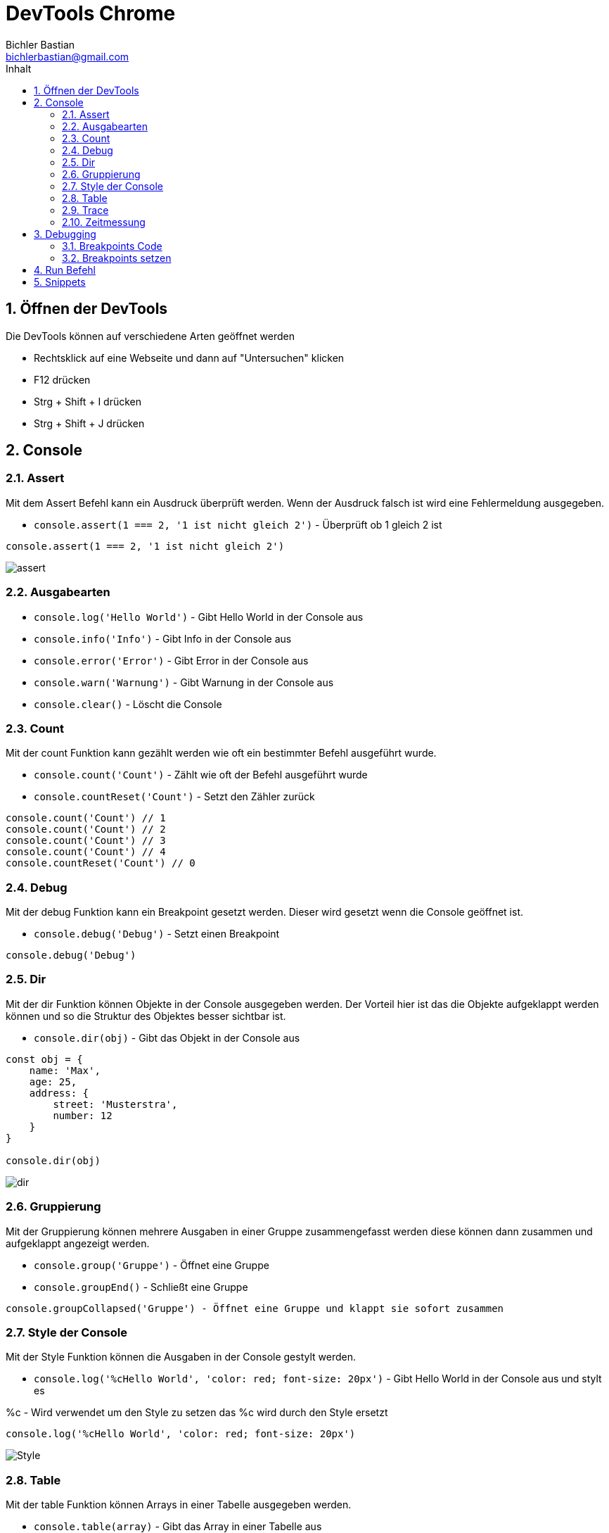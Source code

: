 :toc: left
:author: Bichler Bastian
:source-highlighter: highlight.js
:toc-title: Inhalt
:sectnums: section
:icons: font
:email: bichlerbastian@gmail.com
:imgdir : img

= DevTools Chrome 

== Öffnen der DevTools

Die DevTools können auf verschiedene Arten geöffnet werden 

* Rechtsklick auf eine Webseite und dann auf "Untersuchen" klicken
* F12 drücken
* Strg + Shift + I drücken
* Strg + Shift + J drücken

== Console 



===  Assert 

Mit dem Assert Befehl kann ein Ausdruck überprüft werden. Wenn der Ausdruck falsch ist wird eine Fehlermeldung ausgegeben.

* `console.assert(1 === 2, '1 ist nicht gleich 2')` - Überprüft ob 1 gleich 2 ist

[source, javascript]
----
console.assert(1 === 2, '1 ist nicht gleich 2')
----

image::img/assert.png[]

=== Ausgabearten  
* `console.log('Hello World')` - Gibt Hello World in der Console aus
* `console.info('Info')` - Gibt Info in der Console aus
* `console.error('Error')` - Gibt Error in der Console aus
* `console.warn('Warnung')` - Gibt Warnung in der Console aus
* `console.clear()` - Löscht die Console



=== Count

Mit der count Funktion kann gezählt werden wie oft ein bestimmter Befehl ausgeführt wurde.

* `console.count('Count')` - Zählt wie oft der Befehl ausgeführt wurde
* `console.countReset('Count')` - Setzt den Zähler zurück

[source, javascript]
----
console.count('Count') // 1
console.count('Count') // 2
console.count('Count') // 3
console.count('Count') // 4
console.countReset('Count') // 0
----

=== Debug

Mit der debug Funktion kann ein Breakpoint gesetzt werden. Dieser wird gesetzt wenn die Console geöffnet ist.

* `console.debug('Debug')` - Setzt einen Breakpoint

[source, javascript]
----

console.debug('Debug')
----



=== Dir 

Mit der dir Funktion können Objekte in der Console ausgegeben werden.
Der Vorteil hier ist das die Objekte aufgeklappt werden können und so die Struktur des Objektes besser sichtbar ist.

* `console.dir(obj)` - Gibt das Objekt in der Console aus

[source, javascript]
----

const obj = {
    name: 'Max',
    age: 25,
    address: {
        street: 'Musterstra',
        number: 12
    }
}

console.dir(obj)
----

image::img/dir.png[]


=== Gruppierung

Mit der Gruppierung können mehrere Ausgaben in einer Gruppe zusammengefasst werden diese können dann zusammen und aufgeklappt angezeigt werden.

* `console.group('Gruppe')` - Öffnet eine Gruppe
* `console.groupEnd()` - Schließt eine Gruppe

[TIPP]
----
console.groupCollapsed('Gruppe') - Öffnet eine Gruppe und klappt sie sofort zusammen 
----

=== Style der Console

Mit der Style Funktion können die Ausgaben in der Console gestylt werden.

* `console.log('%cHello World', 'color: red; font-size: 20px')` - Gibt Hello World in der Console aus und stylt es

%c - Wird verwendet um den Style zu setzen das %c wird durch den Style ersetzt

[source, javascript]
----
console.log('%cHello World', 'color: red; font-size: 20px')
----

image::img/Style.png[]

=== Table

Mit der table Funktion können Arrays in einer Tabelle ausgegeben werden.

* `console.table(array)` - Gibt das Array in einer Tabelle aus

[source, javascript]
----
const array = [
    {name: 'Max', age: 25},
    {name: 'Peter', age: 30},
    {name: 'Hans', age: 35}
]

console.table(array)
----

=== Trace 

Der Trace Befehl gibt den Stacktrace aus. Hiermit kann nachvollzogen werden wie eine Funktion aufgerufen wurde. Und woher sie aufgerufen wurde.

* `console.trace()` - Gibt den Stacktrace aus

[source, javascript]
----
function a() {
    b()
}

function b() {
    c()
}

function c() {
    console.trace()
}

a()

----

image::img/trace.png[]


=== Zeitmessung

Mit der Zeitmessung können die Zeiten von Funktionen oder Schleifen gemessen werden.

* `console.time('Zeit')` - Startet die Zeitmessung
* `console.timeEnd('Zeit')` - Beendet die Zeitmessung
* `console.timeLog('Zeit')` - Gibt die Zeit aus 


== Debugging  

=== Breakpoints Code 

Mit Breakpoints können an bestimmten Stellen im Code Breakpoints gesetzt werden. Diese werden dann ausgeführt wenn die Console geöffnet ist.

* `debugger` - Setzt einen Breakpoint mit Code 

[source, javascript]
----

function a() {
    debugger
    console.log('Hello World')
}

a()
----

=== Breakpoints setzen

An bestimmten Stellen im Code können Breakpoints gesetzt werden. Diese werden dann ausgeführt wenn die Console geöffnet ist.

==== Source 

In der Source können Breakpoints gesetzt werden. Dazu muss die DevTools geöffnet sein und dann auf *Source* geklickt werden. Dort kann dann der Code geöffnet werden und Breakpoints gesetzt werden.

Einfach auf die Zeile klicken wo der Breakpoint gesetzt werden soll.

image::img/Debugging/Breakpoint Source Setzten.png[]

Der Breakpoint kann nun auch nur bei bestimmten Bedingungen ausgeführt werden. Dazu einfach Rechtsklick auf den Breakpoint und dann *Edit Breakpoint* auswählen.

Dort können dann bedinungen eingestellt werden wie:

* Wenn eine Variable einen bestimmten Wert hat
* Wenn eine Funktion aufgerufen wird
* Wenn eine Exception geworfen wird

[source, javascript]
----

- count === 4 
- name === 'Max'
- a()
- throw new Error('Error')
----

image::img/Debugging/Breakpoint editing.png[]

Diese werden dann in einer anderen Farbe angezeigt 



==== Watch

In der Watch können Variablen überwacht werden. Dazu muss die DevTools geöffnet sein und dann auf *Source* klicken. Dort kann dann auf *Watch* geklickt werden und die Variablen eingetragen werden.

Pause on caught  - Wenn eine Exception gefangen wird wird der Code angehalten
Pause on uncaught exceptions - Wenn eine Exception nicht gefangen wird wird der Code angehalten

fetch - Wenn Fetch aufgerufen wird wird der Code angehalten

z.b Nur wenn main.py in den Fetch eingetragen wird wird der Code angehalten wenn Fetch aufgerufen wird. 

image::img/Debugging/fetch.png[]



==== Elements 

In den Elements können Breakpoints gesetzt werden. Dazu muss die DevTools geöffnet sein und dann auf *Elements* klicken. Dort kann dann auf *Breakpoints* geklickt werden und die Breakpoints eingetragen werden.

Diese sind für DOM Elemente und können dann ausgeführt werden wenn das Element geändert wird.

durch javascript 

z.b Wenn ein Element geändert wird wird der Code angehalten

[source, javascript]

----

document.querySelector('button').addEventListener('click', () => {
    document.querySelector('h1').textContent = 'Hello World'
})

----



== Run Befehl 

Mit dem Run Befehl können Befehle in der Console ausgeführt werden.

Strg + Shift + P drücken und dann Run eingeben. Hier können Befehle eingegeben werden die dann ausgeführt werden.



== Snippets

Mit Snippets können Code Schnipsel gespeichert und ausgeführt werden. Diese werden in der DevTools gespeichert und können jederzeit ausgeführt werden. Um diese zu öffnen muss die DevTools geöffnet sein dann auf *Source* klicken und auf den kleinen 2 Pfeil klicken dort können die Snippets geöffnet werden.

image::img/Anleitung Snippets.png[]

Dort können dann die Snippets erstellt und ausgeführt werden. Diese sind dann auf jeder Seite verfügbar.

image::img/Snippets.png[]


